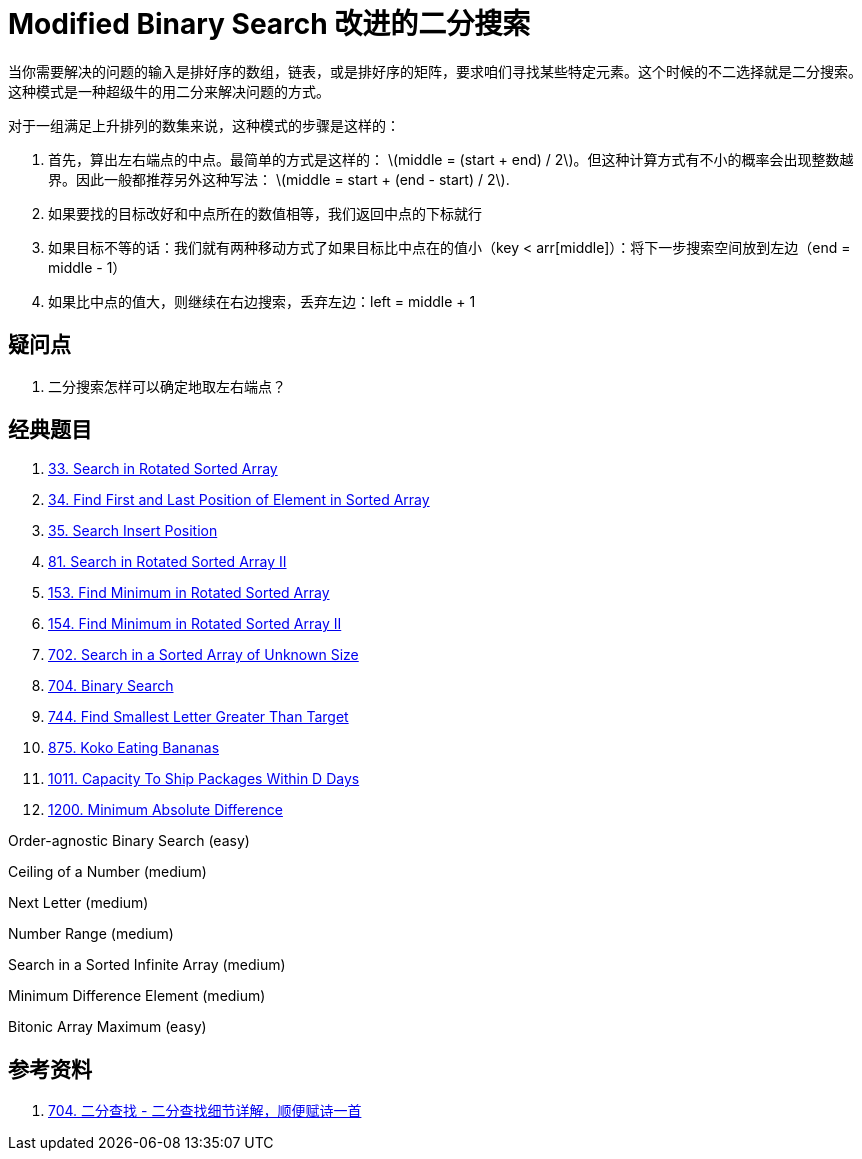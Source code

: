 [#0000-01-modified-binary-search]
= Modified Binary Search 改进的二分搜索

当你需要解决的问题的输入是排好序的数组，链表，或是排好序的矩阵，要求咱们寻找某些特定元素。这个时候的不二选择就是二分搜索。这种模式是一种超级牛的用二分来解决问题的方式。

对于一组满足上升排列的数集来说，这种模式的步骤是这样的：

. 首先，算出左右端点的中点。最简单的方式是这样的： latexmath:[middle = (start + end) / 2]。但这种计算方式有不小的概率会出现整数越界。因此一般都推荐另外这种写法： latexmath:[middle = start + (end - start) / 2].
. 如果要找的目标改好和中点所在的数值相等，我们返回中点的下标就行
. 如果目标不等的话：我们就有两种移动方式了如果目标比中点在的值小（key < arr[middle]）：将下一步搜索空间放到左边（end = middle - 1）
. 如果比中点的值大，则继续在右边搜索，丢弃左边：left = middle + 1

== 疑问点

. 二分搜索怎样可以确定地取左右端点？

== 经典题目

. xref:0033-search-in-rotated-sorted-array.adoc[33. Search in Rotated Sorted Array]
. xref:0034-find-first-and-last-position-of-element-in-sorted-array.adoc[34. Find First and Last Position of Element in Sorted Array]
. xref:0035-search-insert-position.adoc[35. Search Insert Position]
. xref:0081-search-in-rotated-sorted-array-ii.adoc[81. Search in Rotated Sorted Array II]
. xref:0153-find-minimum-in-rotated-sorted-array.adoc[153. Find Minimum in Rotated Sorted Array]
. xref:0154-find-minimum-in-rotated-sorted-array-ii.adoc[154. Find Minimum in Rotated Sorted Array II]
. xref:0702-search-in-a-sorted-array-of-unknown-size.adoc[702. Search in a Sorted Array of Unknown Size]
. xref:0704-binary-search.adoc[704. Binary Search]
. xref:0744-find-smallest-letter-greater-than-target.adoc[744. Find Smallest Letter Greater Than Target]
. xref:0875-koko-eating-bananas.adoc[875. Koko Eating Bananas]
. xref:1011-capacity-to-ship-packages-within-d-days.adoc[1011. Capacity To Ship Packages Within D Days]
. xref:1200-minimum-absolute-difference.adoc[1200. Minimum Absolute Difference]



Order-agnostic Binary Search (easy)

Ceiling of a Number (medium)

Next Letter (medium)

Number Range (medium)

Search in a Sorted Infinite Array (medium)

Minimum Difference Element (medium)

Bitonic Array Maximum (easy)

== 参考资料

. https://leetcode.cn/problems/binary-search/solutions/8337/er-fen-cha-zhao-xiang-jie-by-labuladong/[704. 二分查找 - 二分查找细节详解，顺便赋诗一首^]
